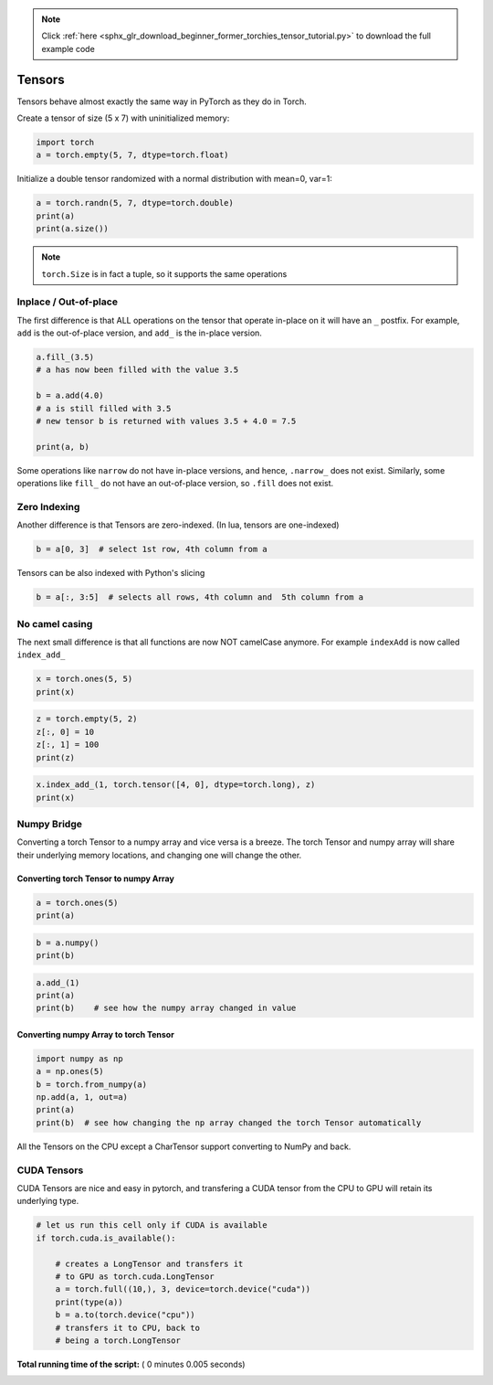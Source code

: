 .. note::
    :class: sphx-glr-download-link-note

    Click :ref:`here <sphx_glr_download_beginner_former_torchies_tensor_tutorial.py>` to download the full example code
.. rst-class:: sphx-glr-example-title

.. _sphx_glr_beginner_former_torchies_tensor_tutorial.py:


Tensors
=======

Tensors behave almost exactly the same way in PyTorch as they do in
Torch.

Create a tensor of size (5 x 7) with uninitialized memory:




.. code-block:: python


    import torch
    a = torch.empty(5, 7, dtype=torch.float)







Initialize a double tensor randomized with a normal distribution with mean=0,
var=1:



.. code-block:: python


    a = torch.randn(5, 7, dtype=torch.double)
    print(a)
    print(a.size())





.. rst-class:: sphx-glr-script-out

 Out:

 .. code-block:: none

    tensor([[ 0.1111,  1.1927,  0.2344, -0.2901,  0.8984,  0.1062,  0.7042],
            [-1.5077, -0.7194,  1.0683,  0.4520, -0.2853,  1.0674, -1.0324],
            [ 1.4435,  2.0783,  0.7600,  0.5016, -1.0648, -0.0733, -0.9623],
            [ 1.3303,  0.4025, -0.2884,  0.2334,  0.1236,  0.5100, -1.4084],
            [ 0.7092,  1.6997, -1.4430, -1.2543, -1.4485, -0.2438,  0.4849]],
           dtype=torch.float64)
    torch.Size([5, 7])


.. note::
    ``torch.Size`` is in fact a tuple, so it supports the same operations

Inplace / Out-of-place
----------------------

The first difference is that ALL operations on the tensor that operate
in-place on it will have an ``_`` postfix. For example, ``add`` is the
out-of-place version, and ``add_`` is the in-place version.



.. code-block:: python


    a.fill_(3.5)
    # a has now been filled with the value 3.5

    b = a.add(4.0)
    # a is still filled with 3.5
    # new tensor b is returned with values 3.5 + 4.0 = 7.5

    print(a, b)





.. rst-class:: sphx-glr-script-out

 Out:

 .. code-block:: none

    tensor([[3.5000, 3.5000, 3.5000, 3.5000, 3.5000, 3.5000, 3.5000],
            [3.5000, 3.5000, 3.5000, 3.5000, 3.5000, 3.5000, 3.5000],
            [3.5000, 3.5000, 3.5000, 3.5000, 3.5000, 3.5000, 3.5000],
            [3.5000, 3.5000, 3.5000, 3.5000, 3.5000, 3.5000, 3.5000],
            [3.5000, 3.5000, 3.5000, 3.5000, 3.5000, 3.5000, 3.5000]],
           dtype=torch.float64) tensor([[7.5000, 7.5000, 7.5000, 7.5000, 7.5000, 7.5000, 7.5000],
            [7.5000, 7.5000, 7.5000, 7.5000, 7.5000, 7.5000, 7.5000],
            [7.5000, 7.5000, 7.5000, 7.5000, 7.5000, 7.5000, 7.5000],
            [7.5000, 7.5000, 7.5000, 7.5000, 7.5000, 7.5000, 7.5000],
            [7.5000, 7.5000, 7.5000, 7.5000, 7.5000, 7.5000, 7.5000]],
           dtype=torch.float64)


Some operations like ``narrow`` do not have in-place versions, and
hence, ``.narrow_`` does not exist. Similarly, some operations like
``fill_`` do not have an out-of-place version, so ``.fill`` does not
exist.

Zero Indexing
-------------

Another difference is that Tensors are zero-indexed. (In lua, tensors are
one-indexed)



.. code-block:: python


    b = a[0, 3]  # select 1st row, 4th column from a







Tensors can be also indexed with Python's slicing



.. code-block:: python


    b = a[:, 3:5]  # selects all rows, 4th column and  5th column from a







No camel casing
---------------

The next small difference is that all functions are now NOT camelCase
anymore. For example ``indexAdd`` is now called ``index_add_``



.. code-block:: python



    x = torch.ones(5, 5)
    print(x)





.. rst-class:: sphx-glr-script-out

 Out:

 .. code-block:: none

    tensor([[1., 1., 1., 1., 1.],
            [1., 1., 1., 1., 1.],
            [1., 1., 1., 1., 1.],
            [1., 1., 1., 1., 1.],
            [1., 1., 1., 1., 1.]])



.. code-block:: python


    z = torch.empty(5, 2)
    z[:, 0] = 10
    z[:, 1] = 100
    print(z)





.. rst-class:: sphx-glr-script-out

 Out:

 .. code-block:: none

    tensor([[ 10., 100.],
            [ 10., 100.],
            [ 10., 100.],
            [ 10., 100.],
            [ 10., 100.]])



.. code-block:: python

    x.index_add_(1, torch.tensor([4, 0], dtype=torch.long), z)
    print(x)





.. rst-class:: sphx-glr-script-out

 Out:

 .. code-block:: none

    tensor([[101.,   1.,   1.,   1.,  11.],
            [101.,   1.,   1.,   1.,  11.],
            [101.,   1.,   1.,   1.,  11.],
            [101.,   1.,   1.,   1.,  11.],
            [101.,   1.,   1.,   1.,  11.]])


Numpy Bridge
------------

Converting a torch Tensor to a numpy array and vice versa is a breeze.
The torch Tensor and numpy array will share their underlying memory
locations, and changing one will change the other.

Converting torch Tensor to numpy Array
^^^^^^^^^^^^^^^^^^^^^^^^^^^^^^^^^^^^^^



.. code-block:: python


    a = torch.ones(5)
    print(a)





.. rst-class:: sphx-glr-script-out

 Out:

 .. code-block:: none

    tensor([1., 1., 1., 1., 1.])



.. code-block:: python


    b = a.numpy()
    print(b)





.. rst-class:: sphx-glr-script-out

 Out:

 .. code-block:: none

    [1. 1. 1. 1. 1.]



.. code-block:: python

    a.add_(1)
    print(a)
    print(b) 	# see how the numpy array changed in value






.. rst-class:: sphx-glr-script-out

 Out:

 .. code-block:: none

    tensor([2., 2., 2., 2., 2.])
    [2. 2. 2. 2. 2.]


Converting numpy Array to torch Tensor
^^^^^^^^^^^^^^^^^^^^^^^^^^^^^^^^^^^^^^



.. code-block:: python


    import numpy as np
    a = np.ones(5)
    b = torch.from_numpy(a)
    np.add(a, 1, out=a)
    print(a)
    print(b)  # see how changing the np array changed the torch Tensor automatically





.. rst-class:: sphx-glr-script-out

 Out:

 .. code-block:: none

    [2. 2. 2. 2. 2.]
    tensor([2., 2., 2., 2., 2.], dtype=torch.float64)


All the Tensors on the CPU except a CharTensor support converting to
NumPy and back.

CUDA Tensors
------------

CUDA Tensors are nice and easy in pytorch, and transfering a CUDA tensor
from the CPU to GPU will retain its underlying type.



.. code-block:: python


    # let us run this cell only if CUDA is available
    if torch.cuda.is_available():

        # creates a LongTensor and transfers it
        # to GPU as torch.cuda.LongTensor
        a = torch.full((10,), 3, device=torch.device("cuda"))
        print(type(a))
        b = a.to(torch.device("cpu"))
        # transfers it to CPU, back to
        # being a torch.LongTensor






**Total running time of the script:** ( 0 minutes  0.005 seconds)


.. _sphx_glr_download_beginner_former_torchies_tensor_tutorial.py:


.. only :: html

 .. container:: sphx-glr-footer
    :class: sphx-glr-footer-example



  .. container:: sphx-glr-download

     :download:`Download Python source code: tensor_tutorial.py <tensor_tutorial.py>`



  .. container:: sphx-glr-download

     :download:`Download Jupyter notebook: tensor_tutorial.ipynb <tensor_tutorial.ipynb>`


.. only:: html

 .. rst-class:: sphx-glr-signature

    `Gallery generated by Sphinx-Gallery <https://sphinx-gallery.readthedocs.io>`_
